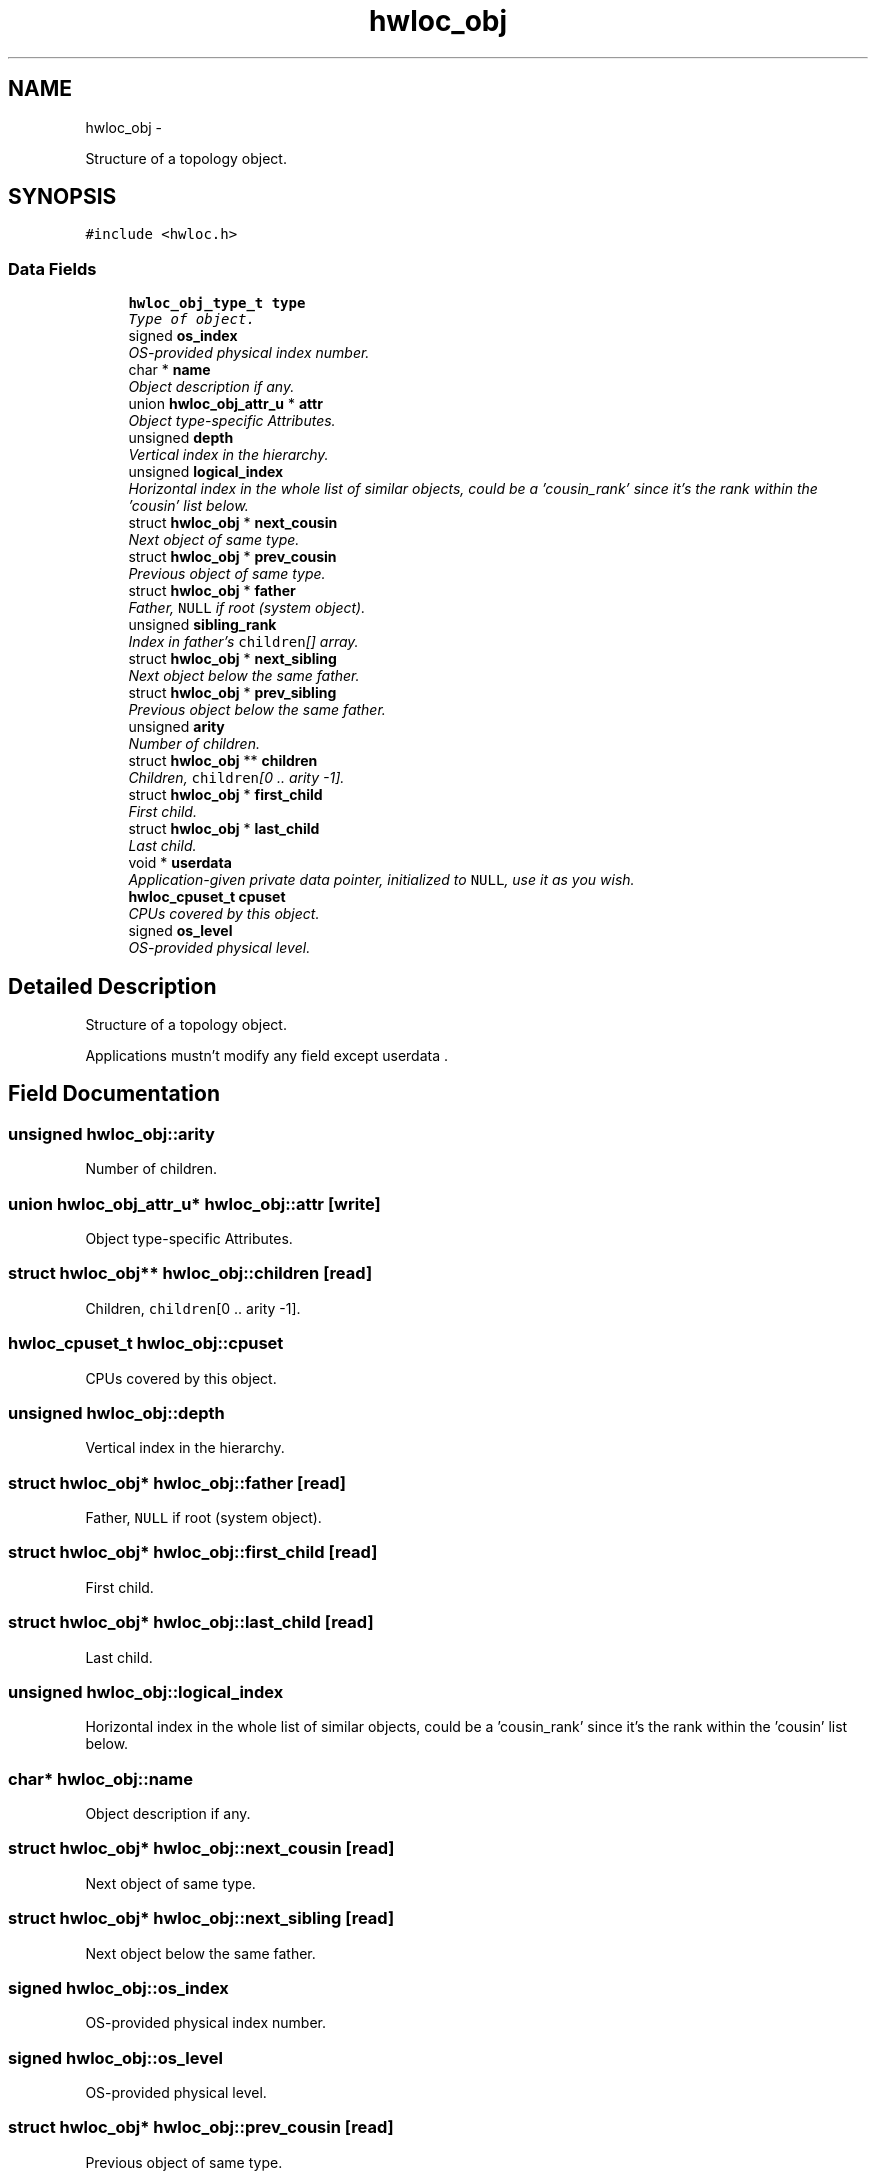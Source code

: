 .TH "hwloc_obj" 3 "5 Nov 2009" "Version 0.9.2" "Hardware Locality (hwloc)" \" -*- nroff -*-
.ad l
.nh
.SH NAME
hwloc_obj \- 
.PP
Structure of a topology object.  

.SH SYNOPSIS
.br
.PP
.PP
\fC#include <hwloc.h>\fP
.SS "Data Fields"

.in +1c
.ti -1c
.RI "\fBhwloc_obj_type_t\fP \fBtype\fP"
.br
.RI "\fIType of object. \fP"
.ti -1c
.RI "signed \fBos_index\fP"
.br
.RI "\fIOS-provided physical index number. \fP"
.ti -1c
.RI "char * \fBname\fP"
.br
.RI "\fIObject description if any. \fP"
.ti -1c
.RI "union \fBhwloc_obj_attr_u\fP * \fBattr\fP"
.br
.RI "\fIObject type-specific Attributes. \fP"
.ti -1c
.RI "unsigned \fBdepth\fP"
.br
.RI "\fIVertical index in the hierarchy. \fP"
.ti -1c
.RI "unsigned \fBlogical_index\fP"
.br
.RI "\fIHorizontal index in the whole list of similar objects, could be a 'cousin_rank' since it's the rank within the 'cousin' list below. \fP"
.ti -1c
.RI "struct \fBhwloc_obj\fP * \fBnext_cousin\fP"
.br
.RI "\fINext object of same type. \fP"
.ti -1c
.RI "struct \fBhwloc_obj\fP * \fBprev_cousin\fP"
.br
.RI "\fIPrevious object of same type. \fP"
.ti -1c
.RI "struct \fBhwloc_obj\fP * \fBfather\fP"
.br
.RI "\fIFather, \fCNULL\fP if root (system object). \fP"
.ti -1c
.RI "unsigned \fBsibling_rank\fP"
.br
.RI "\fIIndex in father's \fCchildren\fP[] array. \fP"
.ti -1c
.RI "struct \fBhwloc_obj\fP * \fBnext_sibling\fP"
.br
.RI "\fINext object below the same father. \fP"
.ti -1c
.RI "struct \fBhwloc_obj\fP * \fBprev_sibling\fP"
.br
.RI "\fIPrevious object below the same father. \fP"
.ti -1c
.RI "unsigned \fBarity\fP"
.br
.RI "\fINumber of children. \fP"
.ti -1c
.RI "struct \fBhwloc_obj\fP ** \fBchildren\fP"
.br
.RI "\fIChildren, \fCchildren\fP[0 .. arity -1]. \fP"
.ti -1c
.RI "struct \fBhwloc_obj\fP * \fBfirst_child\fP"
.br
.RI "\fIFirst child. \fP"
.ti -1c
.RI "struct \fBhwloc_obj\fP * \fBlast_child\fP"
.br
.RI "\fILast child. \fP"
.ti -1c
.RI "void * \fBuserdata\fP"
.br
.RI "\fIApplication-given private data pointer, initialized to \fCNULL\fP, use it as you wish. \fP"
.ti -1c
.RI "\fBhwloc_cpuset_t\fP \fBcpuset\fP"
.br
.RI "\fICPUs covered by this object. \fP"
.ti -1c
.RI "signed \fBos_level\fP"
.br
.RI "\fIOS-provided physical level. \fP"
.in -1c
.SH "Detailed Description"
.PP 
Structure of a topology object. 

Applications mustn't modify any field except userdata . 
.SH "Field Documentation"
.PP 
.SS "unsigned \fBhwloc_obj::arity\fP"
.PP
Number of children. 
.SS "union \fBhwloc_obj_attr_u\fP* \fBhwloc_obj::attr\fP\fC [write]\fP"
.PP
Object type-specific Attributes. 
.SS "struct \fBhwloc_obj\fP** \fBhwloc_obj::children\fP\fC [read]\fP"
.PP
Children, \fCchildren\fP[0 .. arity -1]. 
.SS "\fBhwloc_cpuset_t\fP \fBhwloc_obj::cpuset\fP"
.PP
CPUs covered by this object. 
.SS "unsigned \fBhwloc_obj::depth\fP"
.PP
Vertical index in the hierarchy. 
.SS "struct \fBhwloc_obj\fP* \fBhwloc_obj::father\fP\fC [read]\fP"
.PP
Father, \fCNULL\fP if root (system object). 
.SS "struct \fBhwloc_obj\fP* \fBhwloc_obj::first_child\fP\fC [read]\fP"
.PP
First child. 
.SS "struct \fBhwloc_obj\fP* \fBhwloc_obj::last_child\fP\fC [read]\fP"
.PP
Last child. 
.SS "unsigned \fBhwloc_obj::logical_index\fP"
.PP
Horizontal index in the whole list of similar objects, could be a 'cousin_rank' since it's the rank within the 'cousin' list below. 
.SS "char* \fBhwloc_obj::name\fP"
.PP
Object description if any. 
.SS "struct \fBhwloc_obj\fP* \fBhwloc_obj::next_cousin\fP\fC [read]\fP"
.PP
Next object of same type. 
.SS "struct \fBhwloc_obj\fP* \fBhwloc_obj::next_sibling\fP\fC [read]\fP"
.PP
Next object below the same father. 
.SS "signed \fBhwloc_obj::os_index\fP"
.PP
OS-provided physical index number. 
.SS "signed \fBhwloc_obj::os_level\fP"
.PP
OS-provided physical level. 
.SS "struct \fBhwloc_obj\fP* \fBhwloc_obj::prev_cousin\fP\fC [read]\fP"
.PP
Previous object of same type. 
.SS "struct \fBhwloc_obj\fP* \fBhwloc_obj::prev_sibling\fP\fC [read]\fP"
.PP
Previous object below the same father. 
.SS "unsigned \fBhwloc_obj::sibling_rank\fP"
.PP
Index in father's \fCchildren\fP[] array. 
.SS "\fBhwloc_obj_type_t\fP \fBhwloc_obj::type\fP"
.PP
Type of object. 
.SS "void* \fBhwloc_obj::userdata\fP"
.PP
Application-given private data pointer, initialized to \fCNULL\fP, use it as you wish. 

.SH "Author"
.PP 
Generated automatically by Doxygen for Hardware Locality (hwloc) from the source code.
